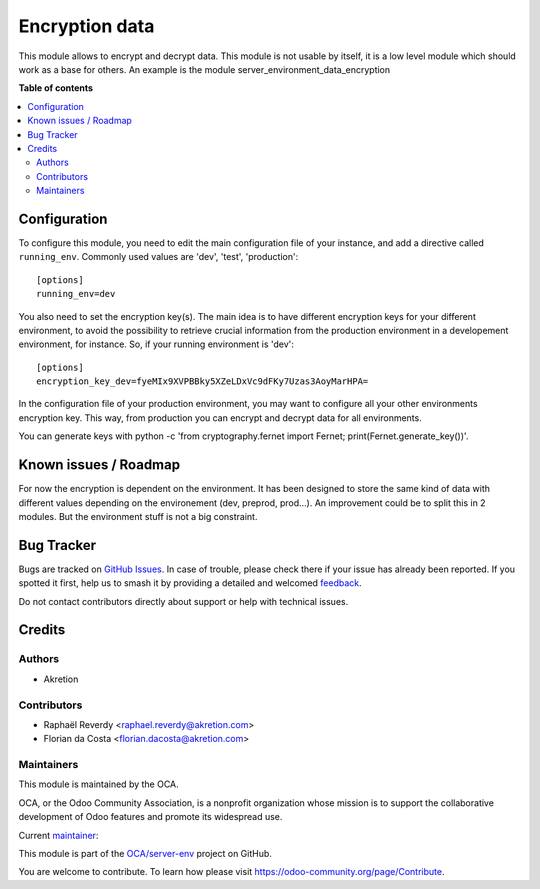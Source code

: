 ===============
Encryption data
===============

.. 
   !!!!!!!!!!!!!!!!!!!!!!!!!!!!!!!!!!!!!!!!!!!!!!!!!!!!
   !! This file is generated by oca-gen-addon-readme !!
   !! changes will be overwritten.                   !!
   !!!!!!!!!!!!!!!!!!!!!!!!!!!!!!!!!!!!!!!!!!!!!!!!!!!!
   !! source digest: sha256:96b8484a55a46b3b5b34e973cf1098d1ccf866d5d4b6201056c163ca747f0370
   !!!!!!!!!!!!!!!!!!!!!!!!!!!!!!!!!!!!!!!!!!!!!!!!!!!!

.. |badge1| image:: https://img.shields.io/badge/maturity-Production%2FStable-green.png
    :target: https://odoo-community.org/page/development-status
    :alt: Production/Stable
.. |badge2| image:: https://img.shields.io/badge/licence-AGPL--3-blue.png
    :target: http://www.gnu.org/licenses/agpl-3.0-standalone.html
    :alt: License: AGPL-3
.. |badge3| image:: https://img.shields.io/badge/github-OCA%2Fserver--env-lightgray.png?logo=github
    :target: https://github.com/OCA/server-env/tree/18.0/data_encryption
    :alt: OCA/server-env
.. |badge4| image:: https://img.shields.io/badge/weblate-Translate%20me-F47D42.png
    :target: https://translation.odoo-community.org/projects/server-env-18-0/server-env-18-0-data_encryption
    :alt: Translate me on Weblate
.. |badge5| image:: https://img.shields.io/badge/runboat-Try%20me-875A7B.png
    :target: https://runboat.odoo-community.org/builds?repo=OCA/server-env&target_branch=18.0
    :alt: Try me on Runboat

|badge1| |badge2| |badge3| |badge4| |badge5|

This module allows to encrypt and decrypt data. This module is not
usable by itself, it is a low level module which should work as a base
for others. An example is the module server_environment_data_encryption

**Table of contents**

.. contents::
   :local:

Configuration
=============

To configure this module, you need to edit the main configuration file
of your instance, and add a directive called ``running_env``. Commonly
used values are 'dev', 'test', 'production':

::

   [options]
   running_env=dev

You also need to set the encryption key(s). The main idea is to have
different encryption keys for your different environment, to avoid the
possibility to retrieve crucial information from the production
environment in a developement environment, for instance. So, if your
running environment is 'dev':

::

   [options]
   encryption_key_dev=fyeMIx9XVPBBky5XZeLDxVc9dFKy7Uzas3AoyMarHPA=

In the configuration file of your production environment, you may want
to configure all your other environments encryption key. This way, from
production you can encrypt and decrypt data for all environments.

You can generate keys with python -c 'from cryptography.fernet import
Fernet; print(Fernet.generate_key())'.

Known issues / Roadmap
======================

For now the encryption is dependent on the environment. It has been
designed to store the same kind of data with different values depending
on the environement (dev, preprod, prod...). An improvement could be to
split this in 2 modules. But the environment stuff is not a big
constraint.

Bug Tracker
===========

Bugs are tracked on `GitHub Issues <https://github.com/OCA/server-env/issues>`_.
In case of trouble, please check there if your issue has already been reported.
If you spotted it first, help us to smash it by providing a detailed and welcomed
`feedback <https://github.com/OCA/server-env/issues/new?body=module:%20data_encryption%0Aversion:%2018.0%0A%0A**Steps%20to%20reproduce**%0A-%20...%0A%0A**Current%20behavior**%0A%0A**Expected%20behavior**>`_.

Do not contact contributors directly about support or help with technical issues.

Credits
=======

Authors
-------

* Akretion

Contributors
------------

- Raphaël Reverdy <raphael.reverdy@akretion.com>
- Florian da Costa <florian.dacosta@akretion.com>

Maintainers
-----------

This module is maintained by the OCA.

.. image:: https://odoo-community.org/logo.png
   :alt: Odoo Community Association
   :target: https://odoo-community.org

OCA, or the Odoo Community Association, is a nonprofit organization whose
mission is to support the collaborative development of Odoo features and
promote its widespread use.

.. |maintainer-florian-dacosta| image:: https://github.com/florian-dacosta.png?size=40px
    :target: https://github.com/florian-dacosta
    :alt: florian-dacosta

Current `maintainer <https://odoo-community.org/page/maintainer-role>`__:

|maintainer-florian-dacosta| 

This module is part of the `OCA/server-env <https://github.com/OCA/server-env/tree/18.0/data_encryption>`_ project on GitHub.

You are welcome to contribute. To learn how please visit https://odoo-community.org/page/Contribute.
